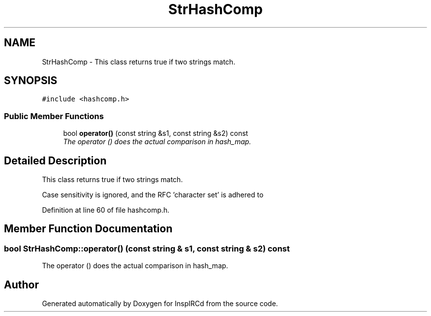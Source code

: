 .TH "StrHashComp" 3 "15 May 2005" "InspIRCd" \" -*- nroff -*-
.ad l
.nh
.SH NAME
StrHashComp \- This class returns true if two strings match.  

.PP
.SH SYNOPSIS
.br
.PP
\fC#include <hashcomp.h>\fP
.PP
.SS "Public Member Functions"

.in +1c
.ti -1c
.RI "bool \fBoperator()\fP (const string &s1, const string &s2) const"
.br
.RI "\fIThe operator () does the actual comparison in hash_map. \fP"
.in -1c
.SH "Detailed Description"
.PP 
This class returns true if two strings match. 

Case sensitivity is ignored, and the RFC 'character set' is adhered to 
.PP
Definition at line 60 of file hashcomp.h.
.SH "Member Function Documentation"
.PP 
.SS "bool StrHashComp::operator() (const string & s1, const string & s2) const"
.PP
The operator () does the actual comparison in hash_map. 

.SH "Author"
.PP 
Generated automatically by Doxygen for InspIRCd from the source code.
